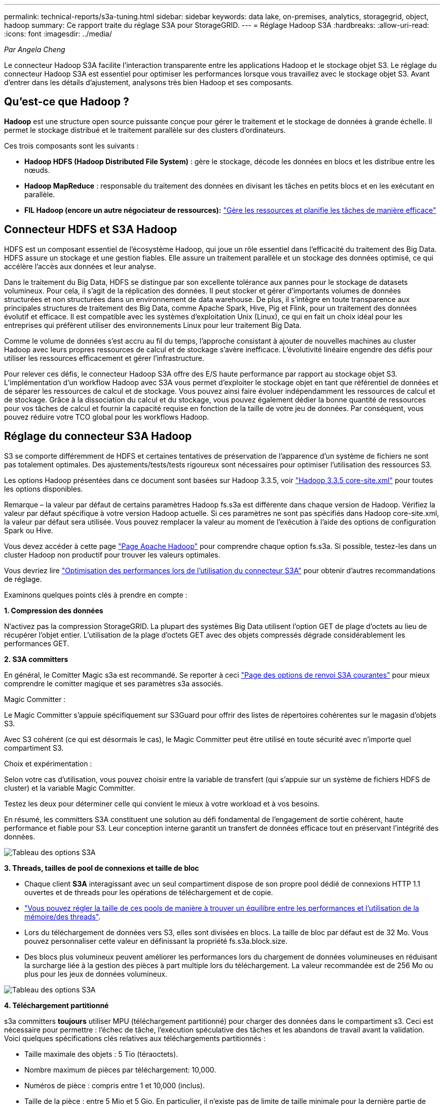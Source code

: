 ---
permalink: technical-reports/s3a-tuning.html 
sidebar: sidebar 
keywords: data lake, on-premises, analytics, storagegrid, object, hadoop 
summary: Ce rapport traite du réglage S3A pour StorageGRID. 
---
= Réglage Hadoop S3A
:hardbreaks:
:allow-uri-read: 
:icons: font
:imagesdir: ../media/


[role="lead"]
_Par Angela Cheng_

Le connecteur Hadoop S3A facilite l'interaction transparente entre les applications Hadoop et le stockage objet S3. Le réglage du connecteur Hadoop S3A est essentiel pour optimiser les performances lorsque vous travaillez avec le stockage objet S3. Avant d'entrer dans les détails d'ajustement, analysons très bien Hadoop et ses composants.



== Qu'est-ce que Hadoop ?

*Hadoop* est une structure open source puissante conçue pour gérer le traitement et le stockage de données à grande échelle. Il permet le stockage distribué et le traitement parallèle sur des clusters d'ordinateurs.

Ces trois composants sont les suivants :

* *Hadoop HDFS (Hadoop Distributed File System)* : gère le stockage, décode les données en blocs et les distribue entre les nœuds.
* *Hadoop MapReduce* : responsable du traitement des données en divisant les tâches en petits blocs et en les exécutant en parallèle.
* *FIL Hadoop (encore un autre négociateur de ressources):* https://www.simplilearn.com/tutorials/hadoop-tutorial/what-is-hadoop["Gère les ressources et planifie les tâches de manière efficace"]




== Connecteur HDFS et S3A Hadoop

HDFS est un composant essentiel de l'écosystème Hadoop, qui joue un rôle essentiel dans l'efficacité du traitement des Big Data. HDFS assure un stockage et une gestion fiables. Elle assure un traitement parallèle et un stockage des données optimisé, ce qui accélère l'accès aux données et leur analyse.

Dans le traitement du Big Data, HDFS se distingue par son excellente tolérance aux pannes pour le stockage de datasets volumineux. Pour cela, il s'agit de la réplication des données. Il peut stocker et gérer d'importants volumes de données structurées et non structurées dans un environnement de data warehouse. De plus, il s'intègre en toute transparence aux principales structures de traitement des Big Data, comme Apache Spark, Hive, Pig et Flink, pour un traitement des données évolutif et efficace. Il est compatible avec les systèmes d'exploitation Unix (Linux), ce qui en fait un choix idéal pour les entreprises qui préfèrent utiliser des environnements Linux pour leur traitement Big Data.

Comme le volume de données s'est accru au fil du temps, l'approche consistant à ajouter de nouvelles machines au cluster Hadoop avec leurs propres ressources de calcul et de stockage s'avère inefficace. L'évolutivité linéaire engendre des défis pour utiliser les ressources efficacement et gérer l'infrastructure.

Pour relever ces défis, le connecteur Hadoop S3A offre des E/S haute performance par rapport au stockage objet S3. L'implémentation d'un workflow Hadoop avec S3A vous permet d'exploiter le stockage objet en tant que référentiel de données et de séparer les ressources de calcul et de stockage. Vous pouvez ainsi faire évoluer indépendamment les ressources de calcul et de stockage. Grâce à la dissociation du calcul et du stockage, vous pouvez également dédier la bonne quantité de ressources pour vos tâches de calcul et fournir la capacité requise en fonction de la taille de votre jeu de données. Par conséquent, vous pouvez réduire votre TCO global pour les workflows Hadoop.



== Réglage du connecteur S3A Hadoop

S3 se comporte différemment de HDFS et certaines tentatives de préservation de l'apparence d'un système de fichiers ne sont pas totalement optimales. Des ajustements/tests/tests rigoureux sont nécessaires pour optimiser l'utilisation des ressources S3.

Les options Hadoop présentées dans ce document sont basées sur Hadoop 3.3.5, voir https://hadoop.apache.org/docs/r3.3.5/hadoop-project-dist/hadoop-common/core-default.xml["Hadoop 3.3.5 core-site.xml"] pour toutes les options disponibles.

Remarque – la valeur par défaut de certains paramètres Hadoop fs.s3a est différente dans chaque version de Hadoop. Vérifiez la valeur par défaut spécifique à votre version Hadoop actuelle. Si ces paramètres ne sont pas spécifiés dans Hadoop core-site.xml, la valeur par défaut sera utilisée. Vous pouvez remplacer la valeur au moment de l'exécution à l'aide des options de configuration Spark ou Hive.

Vous devez accéder à cette page https://netapp.sharepoint.com/sites/StorageGRIDTME/Shared%20Documents/General/Partners/Dremio/SG%20data%20lake%20TR/Apache%20Hadoop%20Amazon%20Web%20Services%20support%20–%20Maximizing%20Performance%20when%20working%20with%20the%20S3A%20Connector["Page Apache Hadoop"] pour comprendre chaque option fs.s3a. Si possible, testez-les dans un cluster Hadoop non productif pour trouver les valeurs optimales.

Vous devriez lire https://hadoop.apache.org/docs/stable/hadoop-aws/tools/hadoop-aws/performance.html["Optimisation des performances lors de l'utilisation du connecteur S3A"] pour obtenir d'autres recommandations de réglage.

Examinons quelques points clés à prendre en compte :

*1. Compression des données*

N'activez pas la compression StorageGRID. La plupart des systèmes Big Data utilisent l'option GET de plage d'octets au lieu de récupérer l'objet entier. L'utilisation de la plage d'octets GET avec des objets compressés dégrade considérablement les performances GET.

*2. S3A committers*

En général, le Comitter Magic s3a est recommandé. Se reporter à ceci https://hadoop.apache.org/docs/current/hadoop-aws/tools/hadoop-aws/committers.html#Common_S3A_Committer_Options["Page des options de renvoi S3A courantes"] pour mieux comprendre le comitter magique et ses paramètres s3a associés.

Magic Committer :

Le Magic Committer s'appuie spécifiquement sur S3Guard pour offrir des listes de répertoires cohérentes sur le magasin d'objets S3.

Avec S3 cohérent (ce qui est désormais le cas), le Magic Committer peut être utilisé en toute sécurité avec n'importe quel compartiment S3.

Choix et expérimentation :

Selon votre cas d'utilisation, vous pouvez choisir entre la variable de transfert (qui s'appuie sur un système de fichiers HDFS de cluster) et la variable Magic Committer.

Testez les deux pour déterminer celle qui convient le mieux à votre workload et à vos besoins.

En résumé, les committers S3A constituent une solution au défi fondamental de l'engagement de sortie cohérent, haute performance et fiable pour S3. Leur conception interne garantit un transfert de données efficace tout en préservant l'intégrité des données.

image:s3a-tuning/image1.png["Tableau des options S3A"]

*3. Threads, tailles de pool de connexions et taille de bloc*

* Chaque client *S3A* interagissant avec un seul compartiment dispose de son propre pool dédié de connexions HTTP 1.1 ouvertes et de threads pour les opérations de téléchargement et de copie.
* https://hadoop.apache.org/docs/stable/hadoop-aws/tools/hadoop-aws/performance.html["Vous pouvez régler la taille de ces pools de manière à trouver un équilibre entre les performances et l'utilisation de la mémoire/des threads"].
* Lors du téléchargement de données vers S3, elles sont divisées en blocs. La taille de bloc par défaut est de 32 Mo. Vous pouvez personnaliser cette valeur en définissant la propriété fs.s3a.block.size.
* Des blocs plus volumineux peuvent améliorer les performances lors du chargement de données volumineuses en réduisant la surcharge liée à la gestion des pièces à part multiple lors du téléchargement. La valeur recommandée est de 256 Mo ou plus pour les jeux de données volumineux.


image:s3a-tuning/image2.png["Tableau des options S3A"]

*4. Téléchargement partitionné*

s3a committers *toujours* utiliser MPU (téléchargement partitionné) pour charger des données dans le compartiment s3. Ceci est nécessaire pour permettre : l'échec de tâche, l'exécution spéculative des tâches et les abandons de travail avant la validation. Voici quelques spécifications clés relatives aux téléchargements partitionnés :

* Taille maximale des objets : 5 Tio (téraoctets).
* Nombre maximum de pièces par téléchargement: 10,000.
* Numéros de pièce : compris entre 1 et 10,000 (inclus).
* Taille de la pièce : entre 5 Mio et 5 Gio. En particulier, il n'existe pas de limite de taille minimale pour la dernière partie de votre téléchargement partitionné.


L'utilisation d'une taille de pièce plus petite pour les téléchargements partitionnés S3 présente à la fois des avantages et des inconvénients.

*Avantages* :

* Récupération rapide à partir des problèmes réseau : lorsque vous chargez des pièces plus petites, l'impact du redémarrage d'un téléchargement échoué en raison d'une erreur réseau est réduit. Si une pièce échoue, il vous suffit de télécharger à nouveau cette pièce spécifique plutôt que l'objet entier.
* Meilleure parallélisation : plus de pièces peuvent être téléchargées en parallèle, ce qui permet de tirer parti du multithreading ou des connexions simultanées. Cette parallélisation améliore les performances, en particulier pour les fichiers volumineux.


*Désavantage* :

* Surcharge réseau : une taille de pièce plus petite signifie plus de parties à télécharger, chaque partie nécessite sa propre requête HTTP. Le nombre de requêtes HTTP augmente la charge de lancement et de traitement des requêtes individuelles. La gestion d'un grand nombre de petites pièces peut avoir un impact sur les performances.
* Complexité : la gestion de la commande, le suivi des pièces et la garantie de la réussite des téléchargements peuvent s'avérer fastidieux. Si le téléchargement doit être abandonné, tous les articles déjà téléchargés doivent être suivis et purgés.


Pour Hadoop, la taille de pièce de 256 Mo ou plus est recommandée pour fs.s3a.multipart.size. Définissez toujours la valeur fs.s3a.mutipart.threshold sur 2 x fs.s3a.multipart.size. Par exemple, si fs.s3a.multipart.size = 256M, fs.s3a.mutlipart.threshold doit être de 512M.

Utiliser une taille de pièce plus grande pour un jeu de données volumineux. Il est important de choisir une taille de pièce qui équilibre ces facteurs en fonction de votre cas d'utilisation et des conditions réseau spécifiques.

Un téléchargement partitionné est un https://docs.aws.amazon.com/AmazonS3/latest/dev/mpuoverview.html?trk=el_a134p000006vpP2AAI&trkCampaign=AWSInsights_Website_Docs_AmazonS3-dev-mpuoverview&sc_channel=el&sc_campaign=AWSInsights_Blog_discovering-and-deleting-incomplete-multipart-uploads-to-lower-&sc_outcome=Product_Marketing["processus en trois étapes"]:

. Le téléchargement est lancé, StorageGRID renvoie un ID de téléchargement
. Les parties d'objet sont chargées à l'aide de l'ID de téléchargement
. Une fois toutes les parties d'objet chargées, envoie une demande de téléchargement partitionné complète avec upload-ID StorageGRID construit l'objet à partir des pièces téléchargées, et le client peut accéder à l'objet.


Si la demande complète de téléchargement partitionné n'est pas envoyée correctement, les pièces restent dans StorageGRID et ne créeront aucun objet. Cela se produit lorsque les travaux sont interrompus, en échec ou abandonnés. Les pièces restent dans la grille jusqu'à ce que le téléchargement partitionné soit terminé ou abandonné ou que StorageGRID purge ces pièces si 15 jours se sont écoulés depuis le lancement du téléchargement. S'il y a beaucoup (quelques centaines de milliers à plusieurs millions) de téléchargements partitionnés en cours dans un compartiment, lorsque Hadoop envoie des « téléchargements partiaux-listes » (cette requête ne filtre pas par identifiant de téléchargement), la demande peut prendre un certain temps ou finir par se terminer. Vous pouvez envisager de définir fs.s3a.mutipart.purge sur TRUE avec une valeur fs.s3a.multipart.purge.age appropriée (par exemple, 5 à 7 jours, n'utilisez pas la valeur par défaut de 86400, c'est-à-dire 1 jour). Ou faites appel au support NetApp pour étudier la situation.

image:s3a-tuning/image3.png["Tableau des options S3A"]

*5. Mémoire tampon pour écrire les données en mémoire*

Pour améliorer les performances, vous pouvez mettre en mémoire tampon l'écriture des données en mémoire avant de les télécharger dans S3. Cela permet de réduire le nombre d'écritures de petite taille et d'améliorer l'efficacité.

image:s3a-tuning/image4.png["Tableau des options S3A"]

N'oubliez pas que S3 et HDFS fonctionnent différemment. Des ajustements/tests/expériences minutieux sont nécessaires pour utiliser de manière optimale les ressources S3.
